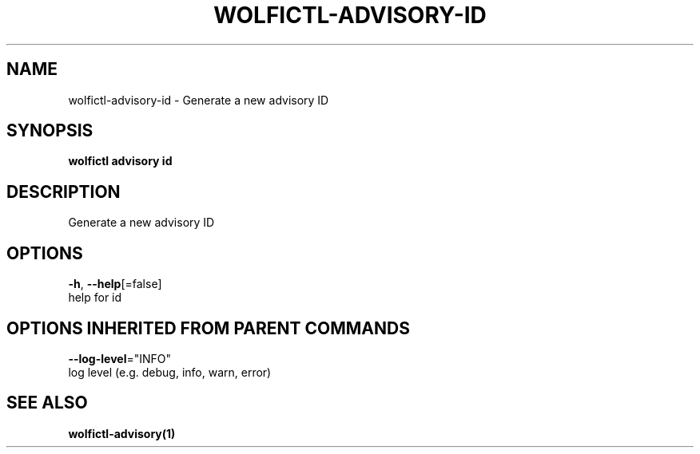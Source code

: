 .TH "WOLFICTL\-ADVISORY\-ID" "1" "" "Auto generated by spf13/cobra" "" 
.nh
.ad l


.SH NAME
.PP
wolfictl\-advisory\-id \- Generate a new advisory ID


.SH SYNOPSIS
.PP
\fBwolfictl advisory id\fP


.SH DESCRIPTION
.PP
Generate a new advisory ID


.SH OPTIONS
.PP
\fB\-h\fP, \fB\-\-help\fP[=false]
    help for id


.SH OPTIONS INHERITED FROM PARENT COMMANDS
.PP
\fB\-\-log\-level\fP="INFO"
    log level (e.g. debug, info, warn, error)


.SH SEE ALSO
.PP
\fBwolfictl\-advisory(1)\fP
